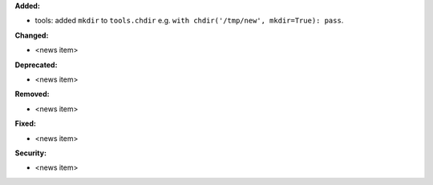 **Added:**

* tools: added ``mkdir`` to ``tools.chdir`` e.g. ``with chdir('/tmp/new', mkdir=True): pass``.

**Changed:**

* <news item>

**Deprecated:**

* <news item>

**Removed:**

* <news item>

**Fixed:**

* <news item>

**Security:**

* <news item>
